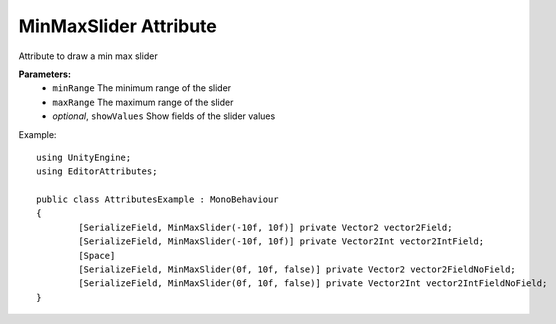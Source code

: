 MinMaxSlider Attribute
======================

Attribute to draw a min max slider

**Parameters:**
	- ``minRange`` The minimum range of the slider
	- ``maxRange`` The maximum range of the slider
	- `optional`, ``showValues`` Show fields of the slider values

Example::

	using UnityEngine;
	using EditorAttributes;
	
	public class AttributesExample : MonoBehaviour
	{
		[SerializeField, MinMaxSlider(-10f, 10f)] private Vector2 vector2Field;
		[SerializeField, MinMaxSlider(-10f, 10f)] private Vector2Int vector2IntField;
		[Space]
		[SerializeField, MinMaxSlider(0f, 10f, false)] private Vector2 vector2FieldNoField;
		[SerializeField, MinMaxSlider(0f, 10f, false)] private Vector2Int vector2IntFieldNoField;
	}
	
.. image:: ../Images/MinMaxSlider01.png
